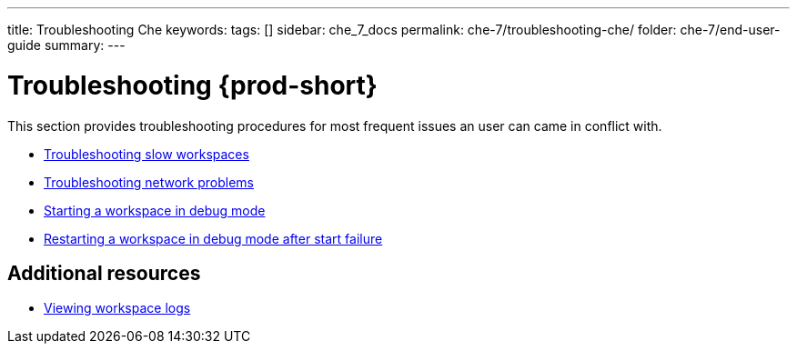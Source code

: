 ---
title: Troubleshooting Che
keywords:
tags: []
sidebar: che_7_docs
permalink: che-7/troubleshooting-che/
folder: che-7/end-user-guide
summary:
---

:page-liquid:
:parent-context-of-troubleshooting-che: {context}

[id="troubleshooting-{prod-id-short}_{context}"]
= Troubleshooting {prod-short}

:context: troubleshooting-che

This section provides troubleshooting procedures for most frequent issues an user can came in conflict with.

* link:{site-baseurl}che-7/troubleshooting-slow-workspaces[Troubleshooting slow workspaces]
* link:{site-baseurl}che-7/troubleshooting-network-problems[Troubleshooting network problems]
* link:{site-baseurl}che-7/starting-a-che-workspace-in-debug-mode[Starting a workspace in debug mode]
* link:{site-baseurl}che-7/restarting-a-che-workspace-in-debug-mode-after-start-failure[Restarting a workspace in debug mode after start failure]


[discrete]
== Additional resources

* link:{site-baseurl}che-7/viewing-che-workspaces-logs[Viewing workspace logs]

:context: {parent-context-of-troubleshooting-che}
